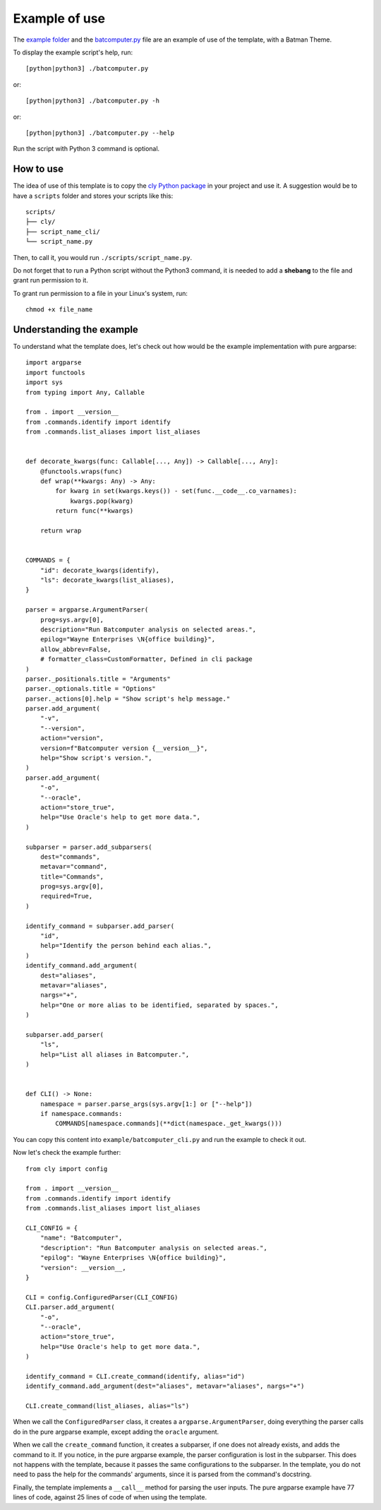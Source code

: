 Example of use
==============

The `example folder
<https://github.com/mateusoliveira43/cly/tree/main/example>`_
and the `batcomputer.py
<https://github.com/mateusoliveira43/cly/blob/main/batcomputer.py>`_
file are an example of use of the template, with a Batman Theme.

To display the example script's help, run::

    [python|python3] ./batcomputer.py

or::

    [python|python3] ./batcomputer.py -h

or::

    [python|python3] ./batcomputer.py --help

Run the script with Python 3 command is optional.

How to use
----------

The idea of use of this template is to copy the `cly Python package
<https://github.com/mateusoliveira43/cly/tree/main/cly>`_
in your project and use it. A suggestion would be to have a ``scripts`` folder
and stores your scripts like this::

    scripts/
    ├── cly/
    ├── script_name_cli/
    └── script_name.py

Then, to call it, you would run ``./scripts/script_name.py``.

Do not forget that to run a Python script without the Python3 command, it is
needed to add a **shebang** to the file and grant run permission to it.

To grant run permission to a file in your Linux's system, run::

    chmod +x file_name

Understanding the example
-------------------------

To understand what the template does, let's check out how would be the example
implementation with pure argparse::

    import argparse
    import functools
    import sys
    from typing import Any, Callable

    from . import __version__
    from .commands.identify import identify
    from .commands.list_aliases import list_aliases


    def decorate_kwargs(func: Callable[..., Any]) -> Callable[..., Any]:
        @functools.wraps(func)
        def wrap(**kwargs: Any) -> Any:
            for kwarg in set(kwargs.keys()) - set(func.__code__.co_varnames):
                kwargs.pop(kwarg)
            return func(**kwargs)

        return wrap


    COMMANDS = {
        "id": decorate_kwargs(identify),
        "ls": decorate_kwargs(list_aliases),
    }

    parser = argparse.ArgumentParser(
        prog=sys.argv[0],
        description="Run Batcomputer analysis on selected areas.",
        epilog="Wayne Enterprises \N{office building}",
        allow_abbrev=False,
        # formatter_class=CustomFormatter, Defined in cli package
    )
    parser._positionals.title = "Arguments"
    parser._optionals.title = "Options"
    parser._actions[0].help = "Show script's help message."
    parser.add_argument(
        "-v",
        "--version",
        action="version",
        version=f"Batcomputer version {__version__}",
        help="Show script's version.",
    )
    parser.add_argument(
        "-o",
        "--oracle",
        action="store_true",
        help="Use Oracle's help to get more data.",
    )

    subparser = parser.add_subparsers(
        dest="commands",
        metavar="command",
        title="Commands",
        prog=sys.argv[0],
        required=True,
    )

    identify_command = subparser.add_parser(
        "id",
        help="Identify the person behind each alias.",
    )
    identify_command.add_argument(
        dest="aliases",
        metavar="aliases",
        nargs="+",
        help="One or more alias to be identified, separated by spaces.",
    )

    subparser.add_parser(
        "ls",
        help="List all aliases in Batcomputer.",
    )


    def CLI() -> None:
        namespace = parser.parse_args(sys.argv[1:] or ["--help"])
        if namespace.commands:
            COMMANDS[namespace.commands](**dict(namespace._get_kwargs()))

You can copy this content into ``example/batcomputer_cli.py`` and run the
example to check it out.

Now let's check the example further::

    from cly import config

    from . import __version__
    from .commands.identify import identify
    from .commands.list_aliases import list_aliases

    CLI_CONFIG = {
        "name": "Batcomputer",
        "description": "Run Batcomputer analysis on selected areas.",
        "epilog": "Wayne Enterprises \N{office building}",
        "version": __version__,
    }

    CLI = config.ConfiguredParser(CLI_CONFIG)
    CLI.parser.add_argument(
        "-o",
        "--oracle",
        action="store_true",
        help="Use Oracle's help to get more data.",
    )

    identify_command = CLI.create_command(identify, alias="id")
    identify_command.add_argument(dest="aliases", metavar="aliases", nargs="+")

    CLI.create_command(list_aliases, alias="ls")

When we call the ``ConfiguredParser`` class, it creates a
``argparse.ArgumentParser``, doing everything the parser calls do in the pure
argparse example, except adding the ``oracle`` argument.

When we call the ``create_command`` function, it creates a subparser, if one
does not already exists, and adds the command to it. If you notice, in the
pure argparse example, the parser configuration is lost in the subparser. This
does not happens with the template, because it passes the same configurations
to the subparser. In the template, you do not need to pass the help for the
commands' arguments, since it is parsed from the command's docstring.

Finally, the template implements a ``__call__`` method for parsing the user
inputs. The pure argparse example have 77 lines of code, against 25 lines of code of
when using the template.
